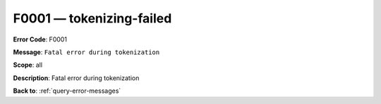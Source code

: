 .. _F0001:

F0001 — tokenizing-failed
=========================

**Error Code**: F0001

**Message**: ``Fatal error during tokenization``

**Scope**: all

**Description**: Fatal error during tokenization

**Back to**: :ref:`query-error-messages`
